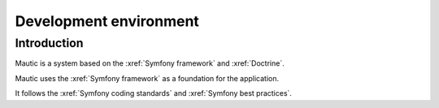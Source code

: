 Development environment
#######################

Introduction
============
Mautic is a system based on the :xref:`Symfony framework` and :xref:`Doctrine`.

Mautic uses the :xref:`Symfony framework` as a foundation for the application. 

It follows the :xref:`Symfony coding standards` and :xref:`Symfony best practices`.

